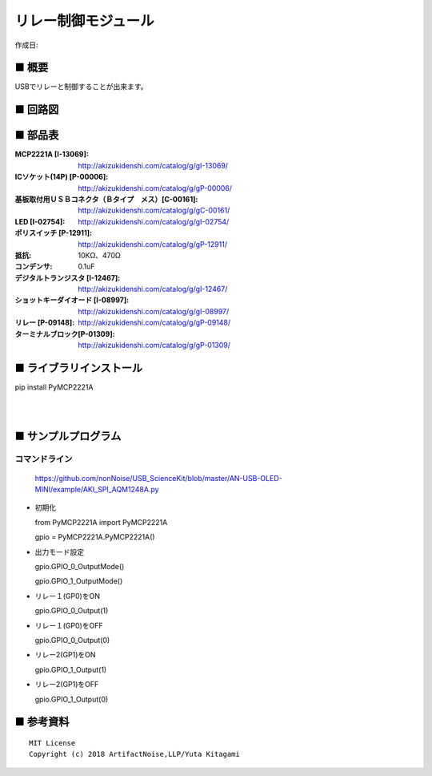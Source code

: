 ========================================================================
リレー制御モジュール
========================================================================

作成日:


.. image:: ./img/resize/AN-USB-Relay.jpg
    :width: 480px



■ 概要
------------------------------------------------------------------------

USBでリレーと制御することが出来ます。




■ 回路図
------------------------------------------------------------------------

.. image:: ./eagle/Relay.PNG
    :width: 480px

■ 部品表
------------------------------------------------------------------------

:MCP2221A [I-13069]: http://akizukidenshi.com/catalog/g/gI-13069/
:ICソケット(14P) [P-00006]: http://akizukidenshi.com/catalog/g/gP-00006/
:基板取付用ＵＳＢコネクタ（Ｂタイプ　メス）[C-00161]: http://akizukidenshi.com/catalog/g/gC-00161/
:LED [I-02754]: http://akizukidenshi.com/catalog/g/gI-02754/
:ポリスイッチ [P-12911]: http://akizukidenshi.com/catalog/g/gP-12911/
:抵抗: 10KΩ、470Ω
:コンデンサ: 0.1uF
:デジタルトランジスタ [I-12467]: http://akizukidenshi.com/catalog/g/gI-12467/
:ショットキーダイオード [I-08997]: http://akizukidenshi.com/catalog/g/gI-08997/
:リレー [P-09148]: http://akizukidenshi.com/catalog/g/gP-09148/
:ターミナルブロック[P-01309]: http://akizukidenshi.com/catalog/g/gP-01309/



■ ライブラリインストール
------------------------------------------------------------------------

pip install PyMCP2221A

|

|


■ サンプルプログラム
------------------------------------------------------------------------

コマンドライン
^^^^^^^^^^^^^^^^^^^^^^^^^^^^^^^^^^^^^^^^^^^^^^^^^^^^^^^^^^^^^^^^^^^^^^^^

    https://github.com/nonNoise/USB_ScienceKit/blob/master/AN-USB-OLED-MINI/example/AKI_SPI_AQM1248A.py

-   初期化

    from PyMCP2221A import PyMCP2221A

    gpio = PyMCP2221A.PyMCP2221A()

-   出力モード設定

    gpio.GPIO_0_OutputMode()

    gpio.GPIO_1_OutputMode()
    
-   リレー１(GP0)をON

    gpio.GPIO_0_Output(1)

-   リレー１(GP0)をOFF

    gpio.GPIO_0_Output(0)

-   リレー2(GP1)をON

    gpio.GPIO_1_Output(1)

-   リレー2(GP1)をOFF

    gpio.GPIO_1_Output(0)



■ 参考資料
------------------------------------------------------------------------


::
    
    MIT License
    Copyright (c) 2018 ArtifactNoise,LLP/Yuta Kitagami   
